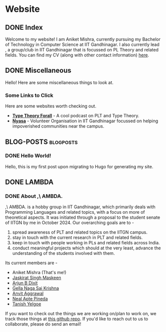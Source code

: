 #+hugo_base_dir: ../
#+OPTIONS: ^:nil
* Website
** DONE Index
   CLOSED: [2025-04-17 Thu 21:13]
   :PROPERTIES:
   :EXPORT_HUGO_SECTION: /
   :EXPORT_FILE_NAME: _index
   :END:

   Welcome to my website! I am Aniket Mishra, currently pursuing my Bachelor of Technology in Computer Science at IIT Gandhinagar. I also currently lead @@hugo:[,\ AMBDA.]({{< relref "lambda/about">}})@@, a group/club in IIT Gandhinagar that is focussed on PL Theory and related fields. You can find my CV (along with other contact information) [[/moderncv.pdf][here]].
** DONE Miscellaneous
   CLOSED: [2025-04-21 Mon 11:55]
   :PROPERTIES:
   :EXPORT_HUGO_SECTION: /
   :EXPORT_FILE_NAME: misc
   :END:
   Hello! Here are some miscellaneous things to look at.
*** Some Links to Click
    Here are some websites worth checking out.
    + *[[https://www.typetheoryforall.com/][Type Theory Forall]]* - A cool podcast on PLT and Type Theory.
    + *[[https://initiatives.iitgn.ac.in/nyasa/][Nyasa]]* - Volunteer Organisation in IIT Gandhinagar focussed on helping impoverished communities near the campus.
** BLOG-POSTS  :blogposts:
   :PROPERTIES:
   :CATEGORY: blog-posts
   :END:
*** DONE Hello World!
    CLOSED: [2025-04-17 Thu 21:13]
   :PROPERTIES:
   :EXPORT_FILE_NAME: hello-world
   :END:

   Hello, this is my first post upon migrating to Hugo for generating my site.
** DONE LAMBDA
   CLOSED: [2025-04-17 Thu 21:13]
   :PROPERTIES:
   :EXPORT_HUGO_SECTION: /lambda
   :END:
*** DONE About ,\ AMBDA.
    CLOSED: [2025-04-17 Thu 21:13]
    :PROPERTIES:
    :EXPORT_FILE_NAME: about
    :END:

    [[/lambdalogo.svg]]
    
    ,\ AMBDA. is a hobby group in IIT Gandhinagar, which primarily deals with Programming Languages and related topics, with a focus on more of theoretical aspects. It was initiated through a proposal to the student senate of IITGN by me in October 2024. Our overarching goals are to -
    1. spread awareness of PLT and related topics on the IITGN campus.
    2. stay in touch with the current research in PLT and related fields.
    3. keep in touch with people working in PLs and related fields across India.
    4. conduct meaningful projects which should at the very least, advance the understanding of the students involved with them.

    Its current members are -
    * Aniket Mishra (That's me!)
    * [[mailto:jaskirat.maskeen@iitgn.ac.in][Jaskirat Singh Maskeen]]
    * [[mailto:23110040@iitgn.ac.in][Arjun B Dixit]]
    * [[mailto:gella.saikrishna@iitgn.ac.in][Gella Naga Sai Krishna]]
    * [[mailto:anvit.aggarwal@iitgn.ac.in][Anvit Aggrawal]]
    * [[mailto:neal.pineda@iitgn.ac.in][Neal Apte Pineda]]
    * [[mailto:tanish.yelgoe@iitgn.ac.in][Tanish Yelgoe]]

   If you want to check out the things we are working on/plan to work on, we track those things at [[https://github.com/satiscugcat/lambda-org][this github repo]]. If you'd like to reach out to us to collaborate, please do send an email!

      
    
    
   
